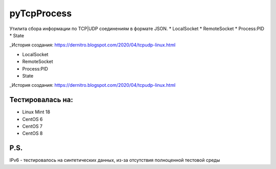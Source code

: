 pyTcpProcess
============

Утилита сбора информации по TCP|UDP соединениям в формате JSON.
* LocalSocket
* RemoteSocket
* Process:PID
* State

_История создания: https://dernitro.blogspot.com/2020/04/tcpudp-linux.html


* LocalSocket
* RemoteSocket
* Process:PID
* State

_История создания: https://dernitro.blogspot.com/2020/04/tcpudp-linux.html


Тестировалась на:
-----------------
* Linux Mint 18
* CentOS 6
* CentOS 7
* CentOS 8

P.S.
----
IPv6 - тестировалось на синтетических данных, из-за отсутствия полноценной тестовой среды